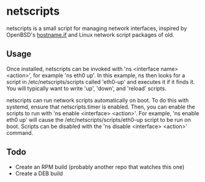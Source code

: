 * netscripts

netscripts is a small script for managing network interfaces, inspired by OpenBSD's [[https://man.openbsd.org/hostname.if.5][hostname.if]] and Linux network script packages of old.

** Usage

Once installed, netscripts can be invoked with 'ns <interface name> <action>', for example 'ns eth0 up'. In this example, ns then looks for a script in /etc/netscripts/scripts called 'eth0-up' and executes it if it finds it. You will typically want to write 'up', 'down', and 'reload' scripts.

netscripts can run network scripts automatically on boot. To do this with systemd, ensure that netscripts.timer is enabled. Then, you can enable the scripts to run with 'ns enable <interface> <action>'. For example, 'ns enable eth0 up' will cause the /etc/netscripts/scripts/eth0-up script to be run on boot. Scripts can be disabled with the 'ns disable <interface> <action>' command.

** Todo

- Create an RPM build (probably another repo that watches this one)
- Create a DEB build
